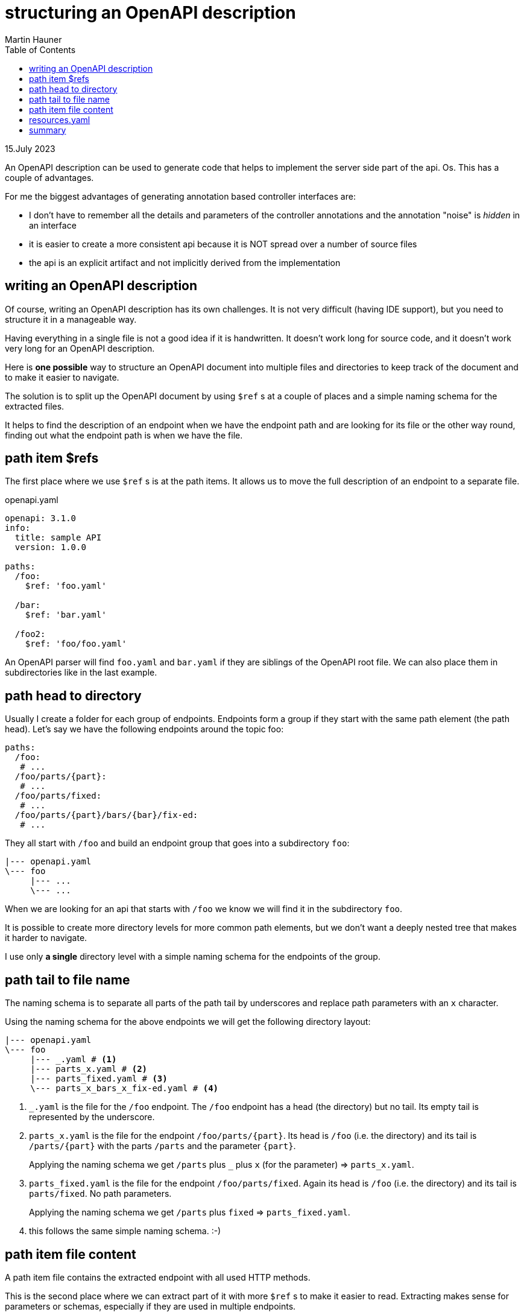 = structuring an OpenAPI description
Martin Hauner
:toc:
:oap: https://openapiprocessor.io
:date: 15.July 2023

// unpublished

[small]#{date}#

// == what is openapi-processor?
//
// {oap}[openapi-processor] is an *easy-to-use* tool to generate java based (annotated) controller *interfaces* and *pojos/records* (model/dto classes) from an OpenAPI yaml description. It supports *Spring Boot*, *Micronaut* with *maven* or *gradle*.
//
// == OpenAPI layout

An OpenAPI description can be used to generate code that helps to implement the server side part of the api.
Os. This has a couple of advantages.

For me the biggest advantages of generating annotation based controller interfaces are:

* I don't have to remember all the details and parameters of the controller annotations and the annotation "noise" is _hidden_ in an interface

* it is easier to create a more consistent api because it is NOT spread over a number of source files

* the api is an explicit artifact and not implicitly derived from the implementation

== writing an OpenAPI description

Of course, writing an OpenAPI description has its own challenges. It is not very difficult (having IDE support), but you need to structure it in a manageable way.

Having everything in a single file is not a good idea if it is handwritten. It doesn't work long for source code, and it doesn't work very long for an OpenAPI description.

Here is *one possible* way to structure an OpenAPI document into multiple files and directories to keep track of the document and to make it easier to navigate.

The solution is to split up the OpenAPI document by using `$ref` s at a couple of places and a simple naming schema for the extracted files.

It helps to find the description of an endpoint when we have the endpoint path and are looking for its file or the other way round, finding out what the endpoint path is when we have the file.

== path item $refs

The first place where we use `$ref` s is at the path items. It allows us to move the full description of an endpoint to a separate file.

[source,yaml,title=openapi.yaml]
----
openapi: 3.1.0
info:
  title: sample API
  version: 1.0.0

paths:
  /foo:
    $ref: 'foo.yaml'

  /bar:
    $ref: 'bar.yaml'

  /foo2:
    $ref: 'foo/foo.yaml'

----

An OpenAPI parser will find `foo.yaml` and `bar.yaml` if they are siblings of the OpenAPI root file. We can also place them in subdirectories like in the last example.

== path head to directory

Usually I create a folder for each group of endpoints. Endpoints form a group if they start with the same path element (the path head). Let's say we have the following endpoints around the topic foo:

[source,yaml]
----
paths:
  /foo:
   # ...
  /foo/parts/{part}:
   # ...
  /foo/parts/fixed:
   # ...
  /foo/parts/{part}/bars/{bar}/fix-ed:
   # ...
----

They all start with `/foo` and build an endpoint group that goes into a subdirectory `foo`:

[source,text]
----
|--- openapi.yaml
\--- foo
     |--- ...
     \--- ...
----

When we are looking for an api that starts with `/foo` we know we will find it in the subdirectory `foo`.

It is possible to create more directory levels for more common path elements, but we don't want a deeply nested tree that makes it harder to navigate.

I use only *a single* directory level with a simple naming schema for the endpoints of the group.

== path tail to file name

The naming schema is to separate all parts of the path tail by underscores and replace path parameters with an `x` character.

Using the naming schema for the above endpoints we will get the following directory layout:

[source,text]
----
|--- openapi.yaml
\--- foo
     |--- _.yaml # <1>
     |--- parts_x.yaml # <2>
     |--- parts_fixed.yaml # <3>
     \--- parts_x_bars_x_fix-ed.yaml # <4>
----

<1> `_.yaml` is the file for the `/foo` endpoint. The `/foo` endpoint has a head (the directory) but no tail. Its empty tail is represented by the underscore.

<2> `parts_x.yaml` is the file for the endpoint `/foo/parts/\{part\}`. Its head is `/foo` (i.e. the directory) and its tail is `/parts/\{part\}` with the parts  `/parts` and the parameter `\{part\}`.
+
Applying the naming schema we get `/parts` plus `_` plus `x` (for the parameter) => `parts_x.yaml`.

<3> `parts_fixed.yaml` is the file for the endpoint `/foo/parts/fixed`. Again its head is `/foo` (i.e. the directory) and its tail is `parts/fixed`. No path parameters.
+
Applying the naming schema we get `/parts` plus `fixed` => `parts_fixed.yaml`.

<4> this follows the same simple naming schema. :-)

== path item file content

A path item file contains the extracted endpoint with all used HTTP methods.

This is the second place where we can extract part of it with more  `$ref` s to make it easier to read. Extracting makes sense for parameters or schemas, especially if they are used in multiple endpoints.

This could look like this:

.foo.yaml
[source,yaml]
----
get:
  summary: an example endpoint description
  operationId: get_foo
  parameters:
    - $ref: 'resources.yaml#/parameters/path/APathParameter'
    - $ref: 'resources.yaml#/parameters/query/AQueryParameter'
    - $ref: '../common/resources.yaml#/parameters/path/CommonPathParameter'
  responses:
    200:
      description: an example response schema
      content:
        application/json:
          schema:
            type: array
            items:
              $ref: "resources.yaml#/schemas/Foo"

put:
  # ....
----

The parameters and the response schema are extracted to a file named `resources.yaml` in the same directory. It collects all extracted items used by the endpoint group (see next section).

If we have some common parameters or schemas used by multiple otherwise unrelated endpoint groups (i.e. from different folders) we can put them in its own directory (here `../common`).

[source,text]
----
|--- openapi.yaml
|--- foo
|    |--- _.yaml
|    |--- parts_x.yaml
|    |--- parts_fixed.yaml
|    |--- parts_x_bars_x_fix-ed.yaml
|    \--- resources.yaml
\--- common
     \--- resources.yaml
----

== resources.yaml

The `resources.yaml` could be:

.resources.yaml
[source,yaml]
----
schemas:
  Foo:
   # ...

parameters:
  path:
    APathParameter:
      - name: pathParamName
        in: path
        # ...

  query:
    - name: queryParamName
      in: query
      # ...
----

The naming and/or nesting are created as needed.

For example, if an endpoint group just uses one type of parameter we don't need the `path`/`query` separation. We can separate path or query parameters by another attribute or separate request and response schemas.

We can put all of this in multiple resource files. We can structure in any way that makes sense to us and our teammates.

// == IDE support
//
// If you are using IntelliJ IDEA, using `$ref` works pretty well because it navigates between the $ref'erenced files, even those extracted files that do not have an OpenAPI file header.
//
// [NOTE]
// Confusing is that this works for me on a Mac but not on Windows (with the latest IDEA version). I have no idea why the platform would make a difference here... it is probably something else.

== summary

This article describes a simple way to structure handwritten OpenAPI files by grouping endpoints by their path into subdirectories using a simple naming schema.

It helps to find the description of an endpoint when we have the endpoint path and are looking for its file or the other way round, finding out what the endpoint path is when we have the file.
